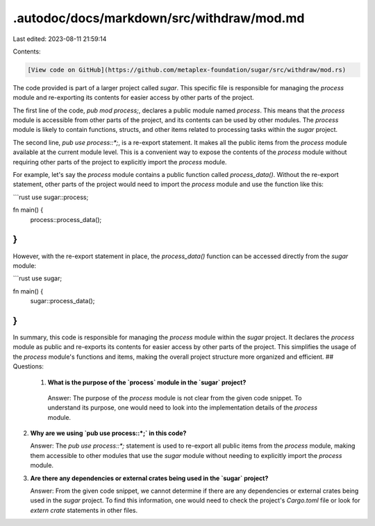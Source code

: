.autodoc/docs/markdown/src/withdraw/mod.md
==========================================

Last edited: 2023-08-11 21:59:14

Contents:

.. code-block:: md

    [View code on GitHub](https://github.com/metaplex-foundation/sugar/src/withdraw/mod.rs)

The code provided is part of a larger project called `sugar`. This specific file is responsible for managing the `process` module and re-exporting its contents for easier access by other parts of the project.

The first line of the code, `pub mod process;`, declares a public module named `process`. This means that the `process` module is accessible from other parts of the project, and its contents can be used by other modules. The `process` module is likely to contain functions, structs, and other items related to processing tasks within the `sugar` project.

The second line, `pub use process::*;`, is a re-export statement. It makes all the public items from the `process` module available at the current module level. This is a convenient way to expose the contents of the `process` module without requiring other parts of the project to explicitly import the `process` module.

For example, let's say the `process` module contains a public function called `process_data()`. Without the re-export statement, other parts of the project would need to import the `process` module and use the function like this:

```rust
use sugar::process;

fn main() {
    process::process_data();
}
```

However, with the re-export statement in place, the `process_data()` function can be accessed directly from the `sugar` module:

```rust
use sugar;

fn main() {
    sugar::process_data();
}
```

In summary, this code is responsible for managing the `process` module within the `sugar` project. It declares the `process` module as public and re-exports its contents for easier access by other parts of the project. This simplifies the usage of the `process` module's functions and items, making the overall project structure more organized and efficient.
## Questions: 
 1. **What is the purpose of the `process` module in the `sugar` project?**

   Answer: The purpose of the `process` module is not clear from the given code snippet. To understand its purpose, one would need to look into the implementation details of the `process` module.

2. **Why are we using `pub use process::*;` in this code?**

   Answer: The `pub use process::*;` statement is used to re-export all public items from the `process` module, making them accessible to other modules that use the `sugar` module without needing to explicitly import the `process` module.

3. **Are there any dependencies or external crates being used in the `sugar` project?**

   Answer: From the given code snippet, we cannot determine if there are any dependencies or external crates being used in the `sugar` project. To find this information, one would need to check the project's `Cargo.toml` file or look for `extern crate` statements in other files.

